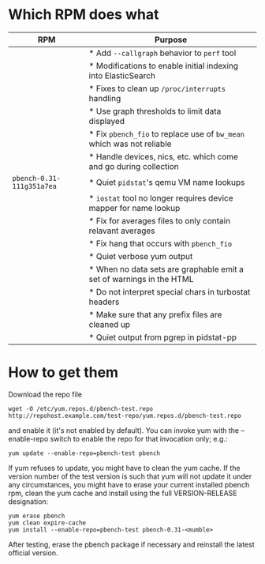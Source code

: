 * Which RPM does what
:PROPERTIES:
:ID:       caa129bf-af78-46a4-a6a2-22540d93bfa9
:END:

#+ATTR_HTML: :border 2 :cellpadding 20 :rules all :frame border
| RPM                       | Purpose                                                               |
|---------------------------+-----------------------------------------------------------------------|
|                           | * Add =--callgraph= behavior to =perf= tool                           |
|                           | * Modifications to enable initial indexing into ElasticSearch         |
|                           | * Fixes to clean up =/proc/interrupts= handling                       |
|                           | * Use graph thresholds to limit data displayed                        |
|                           | * Fix =pbench_fio= to replace use of =bw_mean= which was not reliable |
|                           | * Handle devices, nics, etc. which come and go during collection      |
| =pbench-0.31-111g351a7ea= | * Quiet =pidstat='s qemu VM name lookups                              |
|                           | * =iostat= tool no longer requires device mapper for name lookup      |
|                           | * Fix for averages files to only contain relavant averages            |
|                           | * Fix hang that occurs with =pbench_fio=                              |
|                           | * Quiet verbose yum output                                            |
|                           | * When no data sets are graphable emit a set of warnings in the HTML  |
|                           | * Do not interpret special chars in turbostat headers                 |
|                           | * Make sure that any prefix files are cleaned up                      |
|                           | * Quiet output from pgrep in pidstat-pp                               |

* How to get them

Download the repo file
#+BEGIN_EXAMPLE
wget -O /etc/yum.repos.d/pbench-test.repo http://repohost.example.com/test-repo/yum.repos.d/pbench-test.repo
#+END_EXAMPLE
and enable it (it's not enabled by default). You can invoke yum with
the --enable-repo switch to enable the repo for that invocation only;
e.g.:
#+BEGIN_EXAMPLE
yum update --enable-repo=pbench-test pbench
#+END_EXAMPLE
If yum refuses to update, you might have to clean the yum cache. If
the version number of the test version is such that yum will not
update it under any circumstances, you might have to erase your current
installed pbench rpm, clean the yum cache and install using the full
VERSION-RELEASE designation:
#+BEGIN_EXAMPLE
yum erase pbench
yum clean expire-cache
yum install --enable-repo=pbench-test pbench-0.31-<mumble>
#+END_EXAMPLE
After testing, erase the pbench package if necessary and reinstall the
latest official version.
